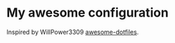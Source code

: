 * My awesome configuration

Inspired by WillPower3309 [[https://github.com/WillPower3309/awesome-dotfiles][awesome-dotfiles]].

